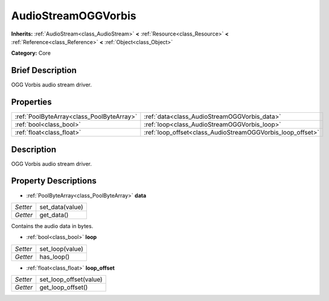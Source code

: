.. Generated automatically by doc/tools/makerst.py in Godot's source tree.
.. DO NOT EDIT THIS FILE, but the AudioStreamOGGVorbis.xml source instead.
.. The source is found in doc/classes or modules/<name>/doc_classes.

.. _class_AudioStreamOGGVorbis:

AudioStreamOGGVorbis
====================

**Inherits:** :ref:`AudioStream<class_AudioStream>` **<** :ref:`Resource<class_Resource>` **<** :ref:`Reference<class_Reference>` **<** :ref:`Object<class_Object>`

**Category:** Core

Brief Description
-----------------

OGG Vorbis audio stream driver.

Properties
----------

+-------------------------------------------+------------------------------------------------------------+
| :ref:`PoolByteArray<class_PoolByteArray>` | :ref:`data<class_AudioStreamOGGVorbis_data>`               |
+-------------------------------------------+------------------------------------------------------------+
| :ref:`bool<class_bool>`                   | :ref:`loop<class_AudioStreamOGGVorbis_loop>`               |
+-------------------------------------------+------------------------------------------------------------+
| :ref:`float<class_float>`                 | :ref:`loop_offset<class_AudioStreamOGGVorbis_loop_offset>` |
+-------------------------------------------+------------------------------------------------------------+

Description
-----------

OGG Vorbis audio stream driver.

Property Descriptions
---------------------

.. _class_AudioStreamOGGVorbis_data:

- :ref:`PoolByteArray<class_PoolByteArray>` **data**

+----------+-----------------+
| *Setter* | set_data(value) |
+----------+-----------------+
| *Getter* | get_data()      |
+----------+-----------------+

Contains the audio data in bytes.

.. _class_AudioStreamOGGVorbis_loop:

- :ref:`bool<class_bool>` **loop**

+----------+-----------------+
| *Setter* | set_loop(value) |
+----------+-----------------+
| *Getter* | has_loop()      |
+----------+-----------------+

.. _class_AudioStreamOGGVorbis_loop_offset:

- :ref:`float<class_float>` **loop_offset**

+----------+------------------------+
| *Setter* | set_loop_offset(value) |
+----------+------------------------+
| *Getter* | get_loop_offset()      |
+----------+------------------------+

